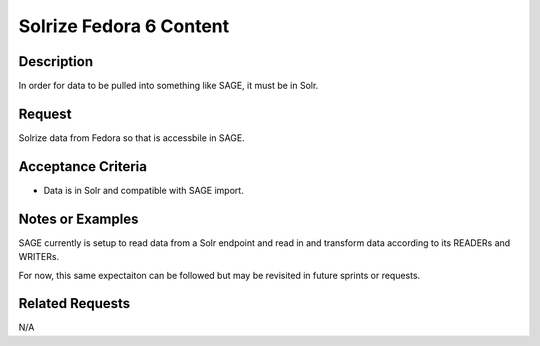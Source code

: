 ========================
Solrize Fedora 6 Content
========================

-----------
Description
-----------

In order for data to be pulled into something like SAGE, it must be in Solr.

-------
Request
-------

Solrize data from Fedora so that is accessbile in SAGE.

-------------------
Acceptance Criteria
-------------------

* Data is in Solr and compatible with SAGE import.

-----------------
Notes or Examples
-----------------

SAGE currently is setup to read data from a Solr endpoint and read in and transform data according to its READERs and WRITERs.

For now, this same expectaiton can be followed but may be revisited in future sprints or requests.

----------------
Related Requests
----------------

N/A